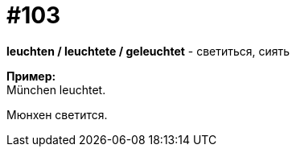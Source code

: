 [#18_035]
= #103
:hardbreaks:

*leuchten / leuchtete / geleuchtet* - светиться, сиять

*Пример:*
München leuchtet. 

Мюнхен светится.